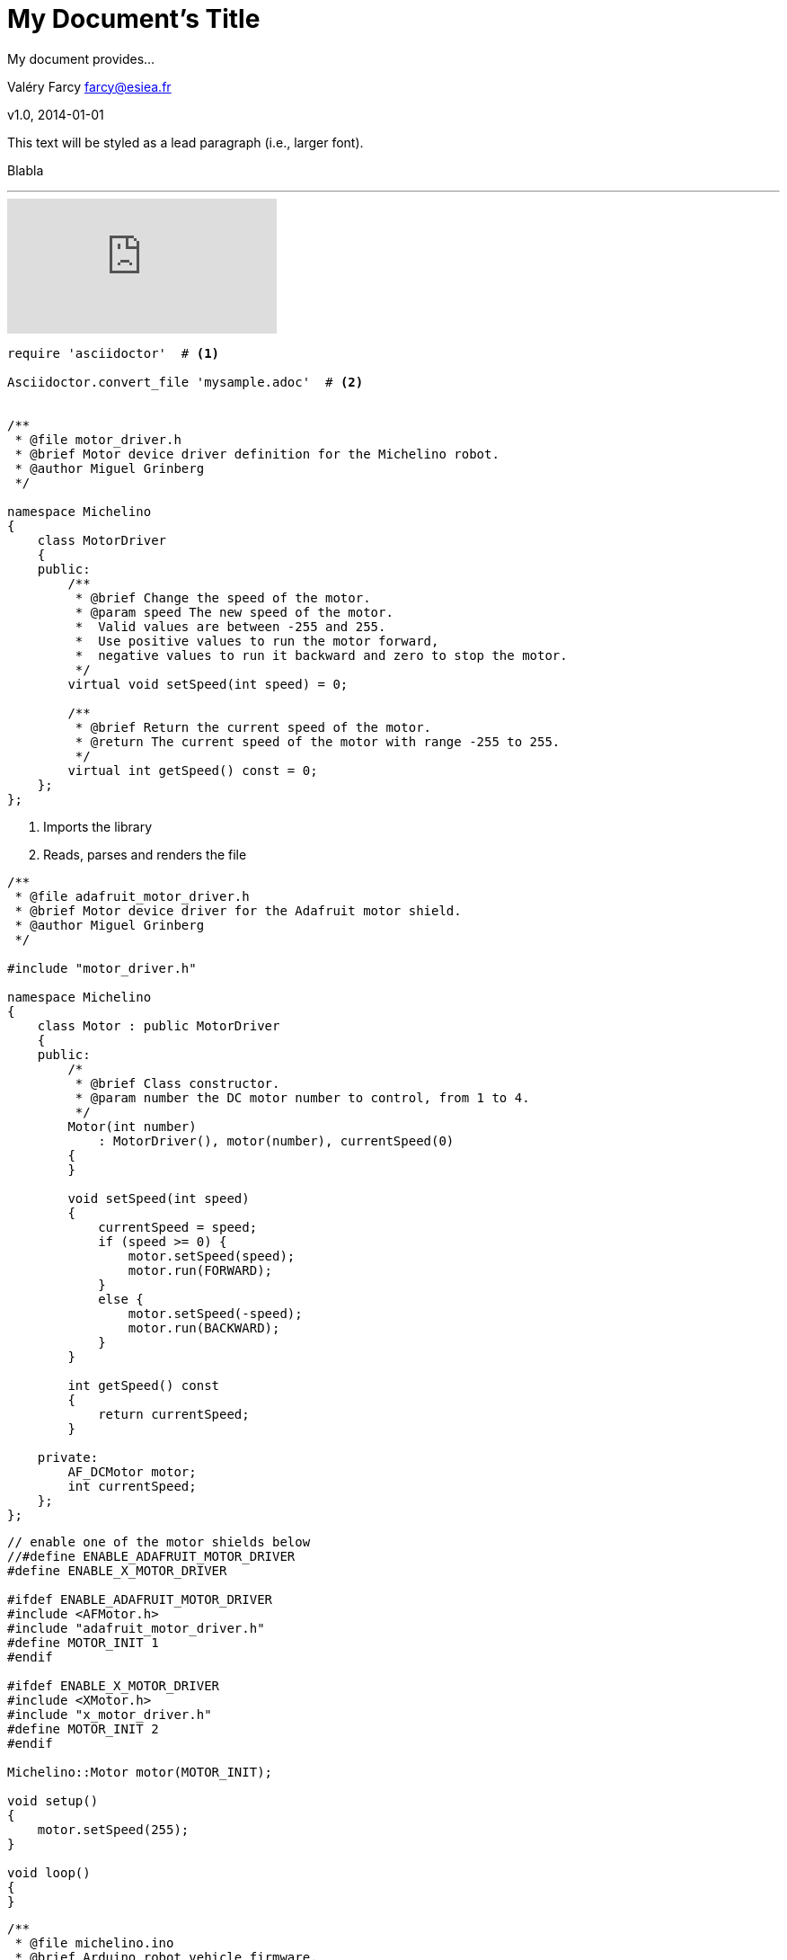= My Document's Title
My document provides...

Valéry Farcy farcy@esiea.fr

v1.0, 2014-01-01

:toc:

:imagesdir: assets/images

:homepage: http://asciidoctor.org


This text will be styled as a lead paragraph (i.e., larger font).

Blabla

'''

video::rPQoq7ThGAU[youtube]

[source,c]
----
require 'asciidoctor'  # <1>

Asciidoctor.convert_file 'mysample.adoc'  # <2>


/**
 * @file motor_driver.h
 * @brief Motor device driver definition for the Michelino robot.
 * @author Miguel Grinberg
 */

namespace Michelino
{
    class MotorDriver
    {
    public:
        /**
         * @brief Change the speed of the motor.
         * @param speed The new speed of the motor.
         *  Valid values are between -255 and 255. 
         *  Use positive values to run the motor forward, 
         *  negative values to run it backward and zero to stop the motor.
         */
        virtual void setSpeed(int speed) = 0;

        /**
         * @brief Return the current speed of the motor.
         * @return The current speed of the motor with range -255 to 255.
         */
        virtual int getSpeed() const = 0;            
    };
};

----
<1> Imports the library
<2> Reads, parses and renders the file

[source,c]
----

/**
 * @file adafruit_motor_driver.h
 * @brief Motor device driver for the Adafruit motor shield.
 * @author Miguel Grinberg
 */

#include "motor_driver.h"

namespace Michelino
{
    class Motor : public MotorDriver
    {
    public:
        /*
         * @brief Class constructor.
         * @param number the DC motor number to control, from 1 to 4.
         */
        Motor(int number)
            : MotorDriver(), motor(number), currentSpeed(0)
        {
        }

        void setSpeed(int speed)
        {
            currentSpeed = speed;
            if (speed >= 0) {
                motor.setSpeed(speed);
                motor.run(FORWARD);
            }
            else {
                motor.setSpeed(-speed);
                motor.run(BACKWARD);
            }
        }

        int getSpeed() const
        {
            return currentSpeed;
        }

    private:
        AF_DCMotor motor;
        int currentSpeed;
    };
};
----

[source,c]
----
// enable one of the motor shields below
//#define ENABLE_ADAFRUIT_MOTOR_DRIVER
#define ENABLE_X_MOTOR_DRIVER

#ifdef ENABLE_ADAFRUIT_MOTOR_DRIVER
#include <AFMotor.h>
#include "adafruit_motor_driver.h"
#define MOTOR_INIT 1
#endif

#ifdef ENABLE_X_MOTOR_DRIVER
#include <XMotor.h>
#include "x_motor_driver.h"
#define MOTOR_INIT 2
#endif

Michelino::Motor motor(MOTOR_INIT);

void setup()
{
    motor.setSpeed(255);
}

void loop()
{
}
----


[source,c]
----
/**
 * @file michelino.ino
 * @brief Arduino robot vehicle firmware.
 * @author Miguel Grinberg
 */

#define ENABLE_ADAFRUIT_MOTOR_DRIVER

#ifdef ENABLE_ADAFRUIT_MOTOR_DRIVER
#include <AFMotor.h>
#include "adafruit_motor_driver.h"
#define LEFT_MOTOR_INIT 1
#define RIGHT_MOTOR_INIT 3
#endif

namespace Michelino
{
    class Robot
    {
    public:
        /*
         * @brief Class constructor.
         */
        Robot()
            : leftMotor(LEFT_MOTOR_INIT), rightMotor(RIGHT_MOTOR_INIT)
        {
            initialize();
        }

        /*
         * @brief Initialize the robot state.
         */
        void initialize()
        {
            leftMotor.setSpeed(255);
            rightMotor.setSpeed(255);
        }

        /*
         * @brief Update the state of the robot based on input from sensor and remote control.
         *  Must be called repeatedly while the robot is in operation.
         */
        void run()
        {
        }

    private:
        Motor leftMotor;
        Motor rightMotor;
    };
};

Michelino::Robot robot;

void setup()
{
    robot.initialize();
}

void loop()
{
    robot.run();
}
----


== Level 1 Section Title

=== Level 2 Section Title

==== Level 3 Section Title

===== Level 4 Section Title

====== Level 5 Section Title

== Another Level 1 Section Title





